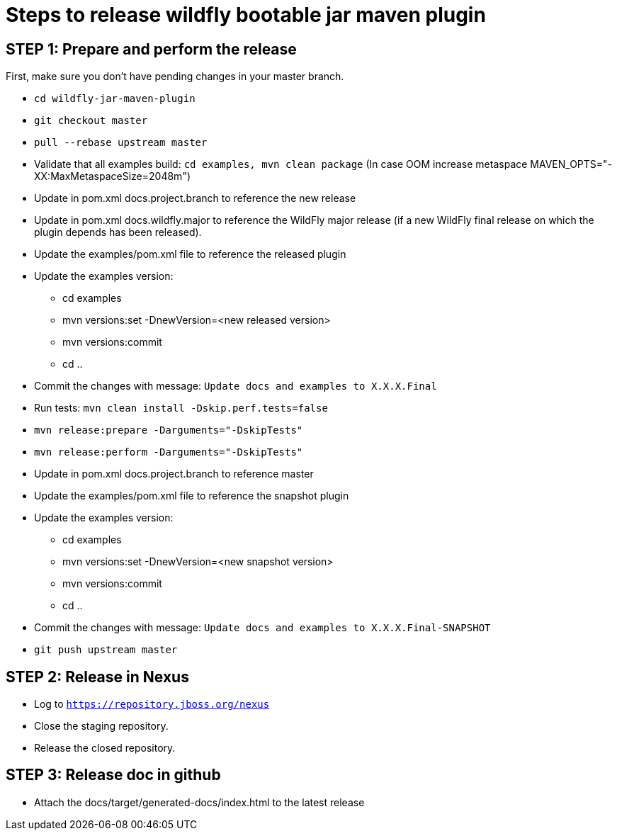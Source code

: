 = Steps to release wildfly bootable jar maven plugin

== STEP 1: Prepare and perform the release

First, make sure you don't have pending changes in your master branch.

* `cd wildfly-jar-maven-plugin`
* `git checkout master`
* `pull --rebase upstream master`
* Validate that all examples build: `cd examples, mvn clean package` (In case OOM increase metaspace MAVEN_OPTS="-XX:MaxMetaspaceSize=2048m")
* Update in pom.xml docs.project.branch to reference the new release
* Update in pom.xml docs.wildfly.major to reference the WildFly major release (if a new WildFly final release on which the plugin depends has been released).
* Update the examples/pom.xml file to reference the released plugin
* Update the examples version:
** cd examples
** mvn versions:set -DnewVersion=<new released version>
** mvn versions:commit
** cd ..
* Commit the changes with message: `Update docs and examples to X.X.X.Final`
* Run tests: `mvn clean install -Dskip.perf.tests=false`
* `mvn release:prepare -Darguments="-DskipTests"`
* `mvn release:perform -Darguments="-DskipTests"`
* Update in pom.xml docs.project.branch to reference master
* Update the examples/pom.xml file to reference the snapshot plugin
* Update the examples version:
** cd examples
** mvn versions:set -DnewVersion=<new snapshot version>
** mvn versions:commit
** cd ..
* Commit the changes with message: `Update docs and examples to X.X.X.Final-SNAPSHOT`
* `git push upstream master`

== STEP 2: Release in Nexus

* Log to `https://repository.jboss.org/nexus`
* Close the staging repository.
* Release the closed repository.

== STEP 3: Release doc in github

* Attach the docs/target/generated-docs/index.html to the latest release
